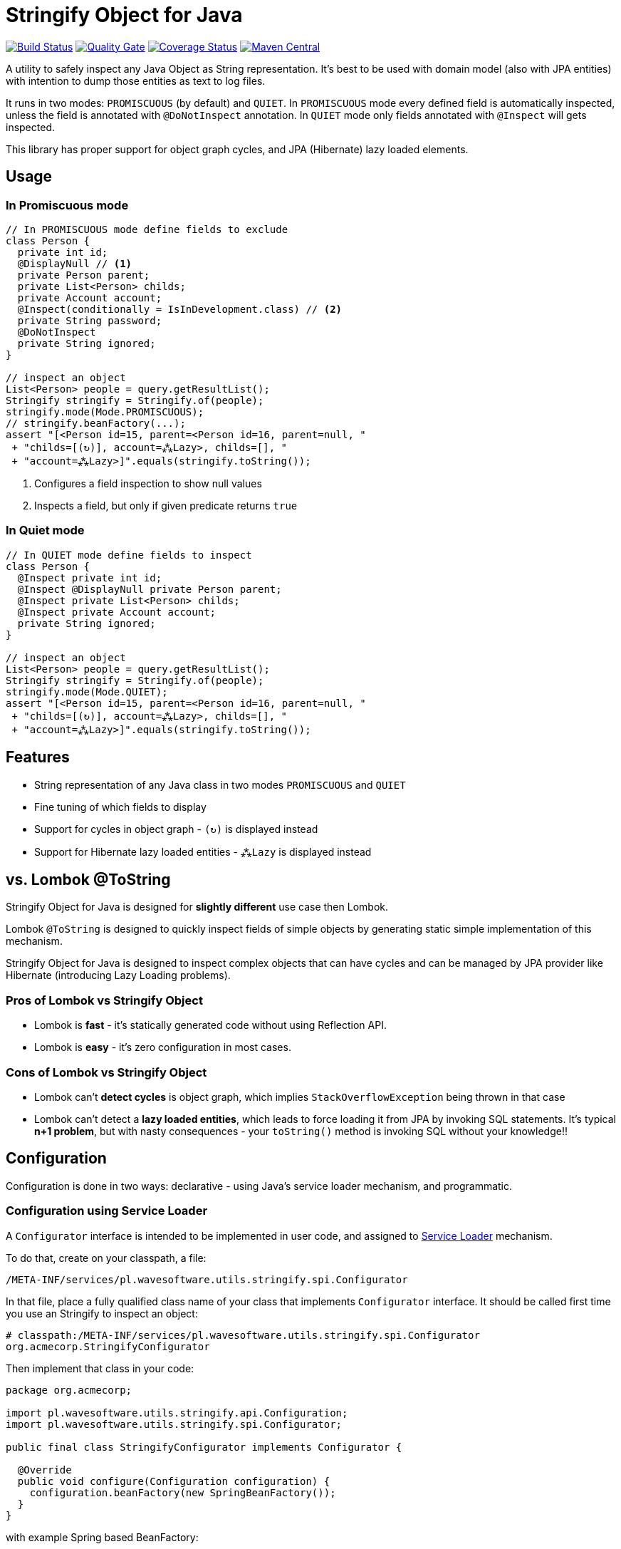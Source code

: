 = Stringify Object for Java

https://travis-ci.org/wavesoftware/java-stringify-object[image:https://travis-ci.org/wavesoftware/java-stringify-object.svg?branch=master[Build
Status]]
https://sonar.wavesoftware.pl/dashboard/index/pl.wavesoftware.utils:stringify-object[image:https://sonar.wavesoftware.pl/api/badges/gate?key=pl.wavesoftware.utils:stringify-object[Quality
Gate]]
https://coveralls.io/github/wavesoftware/java-stringify-object?branch=master[image:https://coveralls.io/repos/github/wavesoftware/java-stringify-object/badge.svg?branch=master[Coverage
Status]]
https://bintray.com/bintray/jcenter/pl.wavesoftware.utils%3Astringify-object[image:https://img.shields.io/maven-central/v/pl.wavesoftware.utils/stringify-object.svg[Maven
Central]]

A utility to safely inspect any Java Object as String representation.
It's best to be used with domain model (also with JPA entities) with
intention to dump those entities as text to log files.

It runs in two modes: `+PROMISCUOUS+` (by default) and `+QUIET+`. In
`+PROMISCUOUS+` mode every defined field is automatically inspected,
unless the field is annotated with `+@DoNotInspect+` annotation. In
`+QUIET+` mode only fields annotated with `+@Inspect+` will gets
inspected.

This library has proper support for object graph cycles, and JPA
(Hibernate) lazy loaded elements.

== Usage

=== In Promiscuous mode

[source,java]
----
// In PROMISCUOUS mode define fields to exclude
class Person {
  private int id;
  @DisplayNull // <1>
  private Person parent;
  private List<Person> childs;
  private Account account;
  @Inspect(conditionally = IsInDevelopment.class) // <2>
  private String password;
  @DoNotInspect
  private String ignored;
}
  
// inspect an object  
List<Person> people = query.getResultList();  
Stringify stringify = Stringify.of(people);
stringify.mode(Mode.PROMISCUOUS);
// stringify.beanFactory(...);
assert "[<Person id=15, parent=<Person id=16, parent=null, "
 + "childs=[(↻)], account=⁂Lazy>, childs=[], "  
 + "account=⁂Lazy>]".equals(stringify.toString());
----

<1> Configures a field inspection to show null values
<2> Inspects a field, but only if given predicate returns `true`

=== In Quiet mode

[source,java]
----
// In QUIET mode define fields to inspect  
class Person {  
  @Inspect private int id;
  @Inspect @DisplayNull private Person parent;
  @Inspect private List<Person> childs;
  @Inspect private Account account;
  private String ignored;
}
  
// inspect an object  
List<Person> people = query.getResultList();  
Stringify stringify = Stringify.of(people);
stringify.mode(Mode.QUIET);
assert "[<Person id=15, parent=<Person id=16, parent=null, "
 + "childs=[(↻)], account=⁂Lazy>, childs=[], "  
 + "account=⁂Lazy>]".equals(stringify.toString());
----

== Features

* String representation of any Java class in two modes `+PROMISCUOUS+`
and `+QUIET+`
* Fine tuning of which fields to display
* Support for cycles in object graph - `+(↻)+` is displayed instead
* Support for Hibernate lazy loaded entities - `+⁂Lazy+` is displayed
instead

[[vs-lombok-tostring]]
== vs. Lombok @ToString

Stringify Object for Java is designed for *slightly different* use case
then Lombok.

Lombok `+@ToString+` is designed to quickly inspect fields of simple
objects by generating static simple implementation of this mechanism.

Stringify Object for Java is designed to inspect complex objects that
can have cycles and can be managed by JPA provider like Hibernate
(introducing Lazy Loading problems).

=== Pros of Lombok vs Stringify Object

* Lombok is *fast* - it's statically generated code without using
Reflection API.
* Lombok is *easy* - it's zero configuration in most cases.

=== Cons of Lombok vs Stringify Object

* Lombok can't *detect cycles* is object graph, which implies
`+StackOverflowException+` being thrown in that case
* Lombok can't detect a *lazy loaded entities*, which leads to force
loading it from JPA by invoking SQL statements. It's typical *n+1
problem*, but with nasty consequences - your `+toString()+` method is
invoking SQL without your knowledge!!

== Configuration

Configuration is done in two ways: declarative - using Java's service
loader mechanism, and programmatic.

=== Configuration using Service Loader

A `+Configurator+` interface is intended to be implemented in user code,
and assigned to https://www.baeldung.com/java-spi[Service Loader]
mechanism.

To do that, create on your classpath, a file:

`+/META-INF/services/pl.wavesoftware.utils.stringify.spi.Configurator+`

In that file, place a fully qualified class name of your class that
implements `+Configurator+` interface. It should be called first time
you use an Stringify to inspect an object:

....
# classpath:/META-INF/services/pl.wavesoftware.utils.stringify.spi.Configurator
org.acmecorp.StringifyConfigurator
....

Then implement that class in your code:

[source,java]
----
package org.acmecorp;

import pl.wavesoftware.utils.stringify.api.Configuration;
import pl.wavesoftware.utils.stringify.spi.Configurator;

public final class StringifyConfigurator implements Configurator {
  
  @Override
  public void configure(Configuration configuration) {
    configuration.beanFactory(new SpringBeanFactory());
  }
}
----

with example Spring based BeanFactory:

[source,java]
----
package org.acmecorp;

import org.springframework.context.event.ContextRefreshedEvent;
import org.springframework.context.ApplicationContext;
import org.springframework.context.annotation.Configuration;

import pl.wavesoftware.utils.stringify.spi.BeanFactory;
import pl.wavesoftware.utils.stringify.spi.BootingAware;

@Configuration
class SpringBeanFactory implements BeanFactory, BootingAware {
  private static ApplicationContext context;
  
  @EventListener(ContextRefreshedEvent.class)
  void onRefresh(ContextRefreshedEvent event) {
    SpringBeanFactory.context = event.getApplicationContext();
  }
  
  @Override
  public <T> T create(Class<T> contractClass) {
    return SpringBeanFactory.context.getBean(contractClass);
  }

  @Override
  public boolean isReady() {
    return SpringBeanFactory.context != null;
  }
}
----

=== Programmatic configuration

You can also fine tune you configuration on instance level - using
methods available at `+Stringify+` interface:

[source,java]
----
// given
BeanFactory beanFactory = createBeanFactory();
Person person = createPerson();

// then
Stringify stringifier = Stringify.of(person);
stringifier
  .beanFactory(beanFactory)
  .mode(Mode.QUIET)
  .stringify();
----

== Dependencies

* Java >= 8
* https://github.com/wavesoftware/java-eid-exceptions[EID Exceptions]
library

=== Contributing

Contributions are welcome!

To contribute, follow the standard
http://danielkummer.github.io/git-flow-cheatsheet/[git flow] of:

. Fork it
. Create your feature branch
(`+git checkout -b feature/my-new-feature+`)
. Commit your changes (`+git commit -am 'Add some feature'+`)
. Push to the branch (`+git push origin feature/my-new-feature+`)
. Create new Pull Request

Even if you can't contribute code, if you have an idea for an
improvement please open an
https://github.com/wavesoftware/java-stringify-object/issues[issue].
